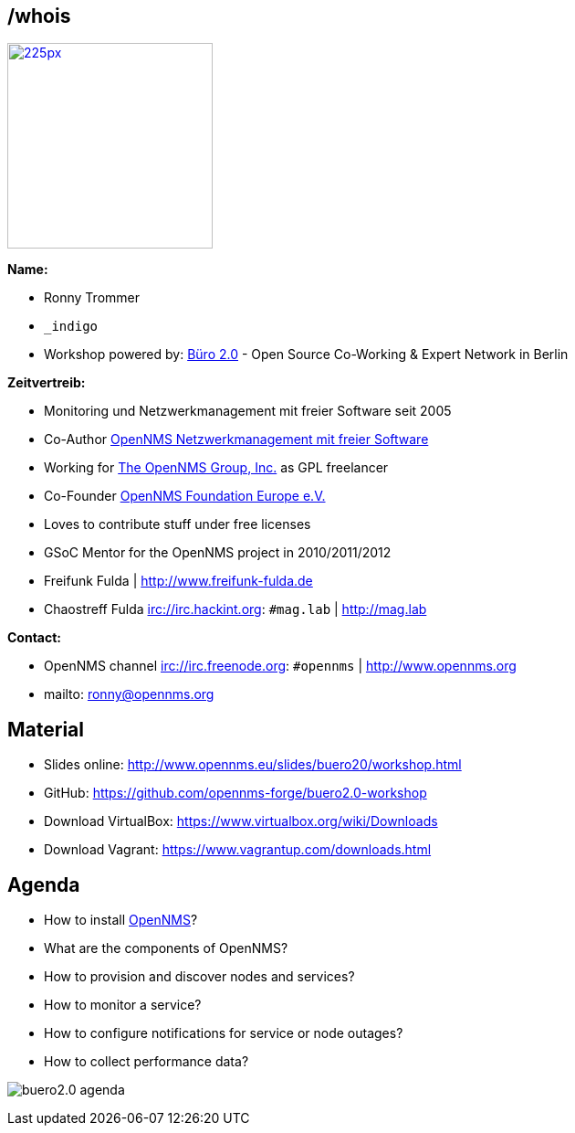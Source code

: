 
// Introduction
== /whois

image::images/ronny_right.png[225px, 225px, float="right", link="http://www.open-factory.org"]

*Name:*

- Ronny Trommer
- `_indigo`
- Workshop powered by: link:http://www.buero20.org[Büro 2.0] - Open Source Co-Working & Expert Network in Berlin

*Zeitvertreib:*

- Monitoring und Netzwerkmanagement mit freier Software seit 2005
- Co-Author link:http://www.dpunkt.de/buecher/3194.html[OpenNMS Netzwerkmanagement mit freier Software]
- Working for link:http://www.opennms.com[The OpenNMS Group, Inc.] as GPL freelancer
- Co-Founder link:http://www.opennms.eu[OpenNMS Foundation Europe e.V.]
- Loves to contribute stuff under free licenses
- GSoC Mentor for the OpenNMS project in 2010/2011/2012
- Freifunk Fulda | http://www.freifunk-fulda.de
- Chaostreff Fulda irc://irc.hackint.org: `#mag.lab` | http://mag.lab

*Contact:*

- OpenNMS channel irc://irc.freenode.org: `#opennms` | http://www.opennms.org
- mailto: ronny@opennms.org

== Material

- Slides online: http://www.opennms.eu/slides/buero20/workshop.html
- GitHub: https://github.com/opennms-forge/buero2.0-workshop
- Download VirtualBox: https://www.virtualbox.org/wiki/Downloads
- Download Vagrant: https://www.vagrantup.com/downloads.html

== Agenda

- How to install link://www.opennms.org[OpenNMS]?
- What are the components of OpenNMS?
- How to provision and discover nodes and services?
- How to monitor a service?
- How to configure notifications for service or node outages?
- How to collect performance data?

<<<

image:images/buero2.0-agenda.png[]
